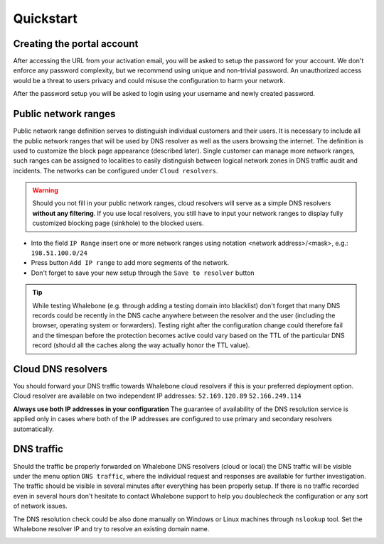 Quickstart
==========

Creating the portal account
---------------------------

After accessing the URL from your activation email, you will be asked to setup the password for your account. We don't enforce any password complexity, but we recommend using unique and non-trivial password. An unauthorized access would be a threat to users privacy and could misuse the configuration to harm your network.

.. image:: ./img/password_setup.png
   :align: center

After the password setup you will be asked to login using your username and newly created password.

.. image:: ./img/login.png
   :align: center


Public network ranges
---------------------

Public network range definition serves to distinguish individual customers and their users. It is necessary to include all the public network ranges that will be used by DNS resolver as well as the users browsing the internet. The definition is used to customize the block page appearance (described later).
Single customer can manage more network ranges, such ranges can be assigned to localities to easily distinguish between logical network zones in DNS traffic audit and incidents.
The networks can be configured under ``Cloud resolvers``.

.. image:: ./img/client_networks.png
   :align: center

.. warning:: Should you not fill in your public network ranges, cloud resolvers will serve as a simple DNS resolvers **without any filtering**. If you use local resolvers, you still have to input your network ranges to display fully customized blocking page (sinkhole) to the blocked users.

* Into the field ``IP Range`` insert one or more network ranges using notation <network address>/<mask>, e.g.: ``198.51.100.0/24`` 
* Press button ``Add IP range`` to add more segments of the network.
* Don't forget to save your new setup through the ``Save to resolver`` button

.. tip:: While testing Whalebone (e.g. through adding a testing domain into blacklist) don't forget that many DNS records could be recently in the DNS cache anywhere between the resolver and the user (including the browser, operating system or forwarders). Testing right after the configuration change could therefore fail and the timespan before the protection becomes active could vary based on the TTL of the particular DNS record (should all the caches along the way actually honor the TTL value).


Cloud DNS resolvers
--------------------

You should forward your DNS traffic towards Whalebone cloud resolvers if this is your preferred deployment option. Cloud resolver are available on two independent IP addresses:
``52.169.120.89``
``52.166.249.114``

.. image:: ./img/resolver_ip.png
   :align: center

**Always use both IP addresses in your configuration** The guarantee of availability of the DNS resolution service is applied only in cases where both of the IP addresses are configured to use primary and secondary resolvers automatically. 

DNS traffic
-----------

Should the traffic be properly forwarded on Whalebone DNS resolvers (cloud or local) the DNS traffic will be visible under the menu option ``DNS traffic``, where the individual request and responses are available for further investigation.
The traffic should be visible in several minutes after everything has been properly setup. If there is no traffic recorded even in several hours don't hesitate to contact Whalebone support to help you doublecheck the configuration or any sort of network issues.

.. image:: ./img/dns_traffic.png
   :align: center

The DNS resolution check could be also done manually on Windows or Linux machines through ``nslookup`` tool. Set the Whalebone resolver IP and try to resolve an existing domain name.

.. image:: ./img/nslookup.png
   :align: center

